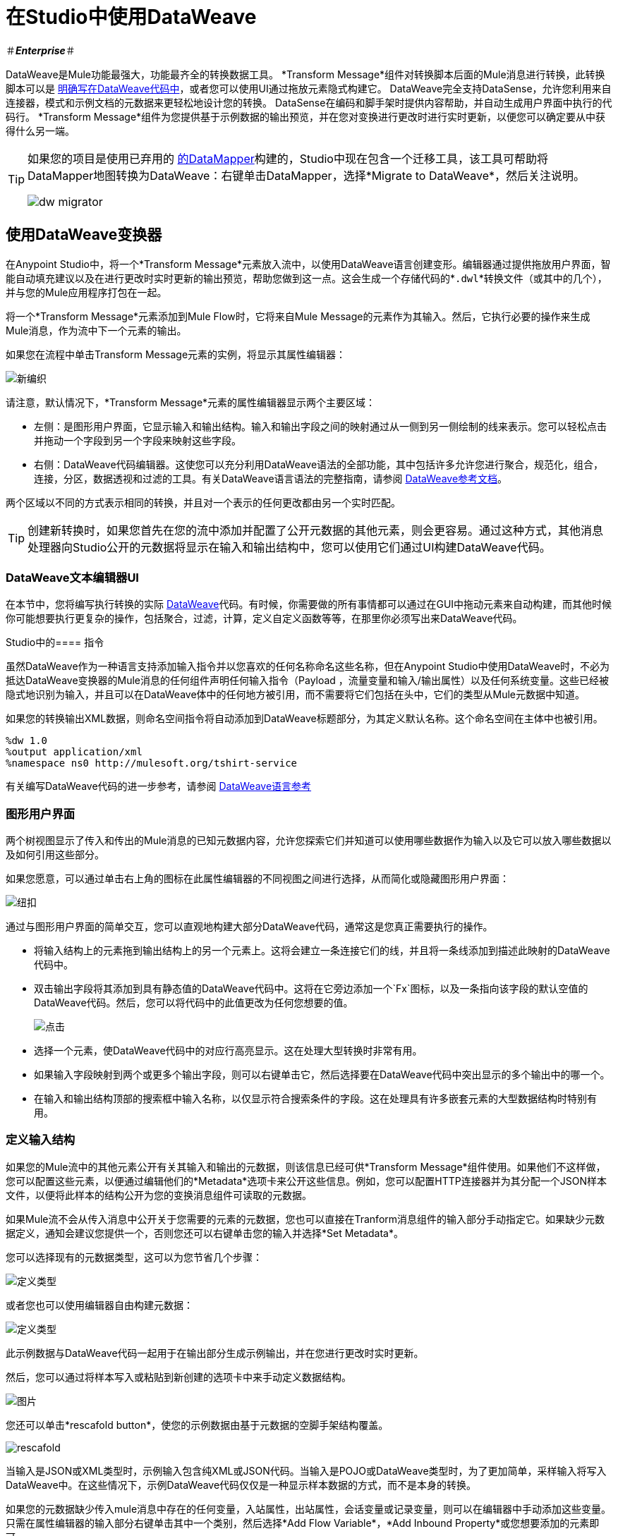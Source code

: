 = 在Studio中使用DataWeave
:keywords: studio, anypoint, esb, transform, transformer, format, aggregate, rename, split, filter convert, xml, json, csv, pojo, java object, metadata, dataweave, data weave, datamapper, dwl, dfl, dw, output structure, input structure, map, mapping

＃*_Enterprise_*＃

DataWeave是Mule功能最强大，功能最齐全的转换数据工具。 *Transform Message*组件对转换脚本后面的Mule消息进行转换，此转换脚本可以是 link:/mule-user-guide/v/3.7/dataweave-reference-documentation[明确写在DataWeave代码中]，或者您可以使用UI通过拖放元素隐式构建它。 DataWeave完全支持DataSense，允许您利用来自连接器，模式和示例文档的元数据来更轻松地设计您的转换。 DataSense在编码和脚手架时提供内容帮助，并自动生成用户界面中执行的代码行。 *Transform Message*组件为您提供基于示例数据的输出预览，并在您对变换进行更改时进行实时更新，以便您可以确定要从中获得什么另一端。


[TIP]
====
如果您的项目是使用已弃用的 link:/anypoint-studio/v/5/datamapper-user-guide-and-reference[的DataMapper]构建的，Studio中现在包含一个迁移工具，该工具可帮助将DataMapper地图转换为DataWeave：右键单击DataMapper，选择*Migrate to DataWeave*，然后关注说明。

image:dw_migrator_script.png[dw migrator]
====


== 使用DataWeave变换器

在Anypoint Studio中，将一个*Transform Message*元素放入流中，以使用DataWeave语言创建变形。编辑器通过提供拖放用户界面，智能自动填充建议以及在进行更改时实时更新的输出预览，帮助您做到这一点。这会生成一个存储代码的*`.dwl`*转换文件（或其中的几个），并与您的Mule应用程序打包在一起。

将一个*Transform Message*元素添加到Mule Flow时，它将来自Mule Message的元素作为其输入。然后，它执行必要的操作来生成Mule消息，作为流中下一个元素的输出。

如果您在流程中单击Transform Message元素的实例，将显示其属性编辑器：

image:dw_new_mapping.png[新编织]

请注意，默认情况下，*Transform Message*元素的属性编辑器显示两个主要区域：

* 左侧：是图形用户界面，它显示输入和输出结构。输入和输出字段之间的映射通过从一侧到另一侧绘制的线来表示。您可以轻松点击并拖动一个字段到另一个字段来映射这些字段。
* 右侧：DataWeave代码编辑器。这使您可以充分利用DataWeave语法的全部功能，其中包括许多允许您进行聚合，规范化，组合，连接，分区，数据透视和过滤的工具。有关DataWeave语言语法的完整指南，请参阅 link:/mule-user-guide/v/3.7/dataweave-reference-documentation[DataWeave参考文档]。

两个区域以不同的方式表示相同的转换，并且对一个表示的任何更改都由另一个实时匹配。

[TIP]
创建新转换时，如果您首先在您的流中添加并配置了公开元数据的其他元素，则会更容易。通过这种方式，其他消息处理器向Studio公开的元数据将显示在输入和输出结构中，您可以使用它们通过UI构建DataWeave代码。

===  DataWeave文本编辑器UI

在本节中，您将编写执行转换的实际 link:/mule-user-guide/v/3.7/dataweave-reference-documentation[DataWeave]代码。有时候，你需要做的所有事情都可以通过在GUI中拖动元素来自动构建，而其他时候你可能想要执行更复杂的操作，包括聚合，过滤，计算，定义自定义函数等等，在那里你必须写出来DataWeave代码。

Studio中的==== 指令


虽然DataWeave作为一种语言支持添加输入指令并以您喜欢的任何名称命名这些名称，但在Anypoint Studio中使用DataWeave时，不必为抵达DataWeave变换器的Mule消息的任何组件声明任何输入指令（Payload ，流量变量和输入/输出属性）以及任何系统变量。这些已经被隐式地识别为输入，并且可以在DataWeave体中的任何地方被引用，而不需要将它们包括在头中，它们的类型从Mule元数据中知道。


如果您的转换输出XML数据，则命名空间指令将自动添加到DataWeave标题部分，为其定义默认名称。这个命名空间在主体中也被引用。

----
%dw 1.0
%output application/xml
%namespace ns0 http://mulesoft.org/tshirt-service
----

有关编写DataWeave代码的进一步参考，请参阅 link:/mule-user-guide/v/3.7/dataweave-reference-documentation[DataWeave语言参考]



=== 图形用户界面


两个树视图显示了传入和传出的Mule消息的已知元数据内容，允许您探索它们并知道可以使用哪些数据作为输入以及它可以放入哪些数据以及如何引用这些部分。

如果您愿意，可以通过单击右上角的图标在此属性编辑器的不同视图之间进行选择，从而简化或隐藏图形用户界面：

image:dw_buttons.png[纽扣]


通过与图形用户界面的简单交互，您可以直观地构建大部分DataWeave代码，通常这是您真正需要执行的操作。

* 将输入结构上的元素拖到输出结构上的另一个元素上。这将会建立一条连接它们的线，并且将一条线添加到描述此映射的DataWeave代码中。
* 双击输出字段将其添加到具有静态值的DataWeave代码中。这将在它旁边添加一个`Fx`图标，以及一条指向该字段的默认空值的DataWeave代码。然后，您可以将代码中的此值更改为任何您想要的值。
+
image:dw_click.png[点击]
+
* 选择一个元素，使DataWeave代码中的对应行高亮显示。这在处理大型转换时非常有用。
* 如果输入字段映射到两个或更多个输出字段，则可以右键单击它，然后选择要在DataWeave代码中突出显示的多个输出中的哪一个。
* 在输入和输出结构顶部的搜索框中输入名称，以仅显示符合搜索条件的字段。这在处理具有许多嵌套元素的大型数据结构时特别有用。


=== 定义输入结构

如果您的Mule流中的其他元素公开有关其输入和输出的元数据，则该信息已经可供*Transform Message*组件使用。如果他们不这样做，您可以配置这些元素，以便通过编辑他们的*Metadata*选项卡来公开这些信息。例如，您可以配置HTTP连接器并为其分配一个JSON样本文件，以便将此样本的结构公开为您的变换消息组件可读取的元数据。

如果Mule流不会从传入消息中公开关于您需要的元素的元数据，您也可以直接在Tranform消息组件的输入部分手动指定它。如果缺少元数据定义，通知会建议您提供一个，否则您还可以右键单击您的输入并选择*Set Metadata*。

您可以选择现有的元数据类型，这可以为您节省几个步骤：

image:dw_define_type1.png[定义类型]

或者您也可以使用编辑器自由构建元数据：

image:dw_define_type2.png[定义类型]

此示例数据与DataWeave代码一起用于在输出部分生成示例输出，并在您进行更改时实时更新。


然后，您可以通过将样本写入或粘贴到新创建的选项卡中来手动定义数据结构。

image:input_payload_2.png[图片]

您还可以单击*rescafold button*，使您的示例数据由基于元数据的空脚手架结构覆盖。

image:input_payload_rescafold.png[rescafold]


当输入是JSON或XML类型时，示例输入包含纯XML或JSON代码。当输入是POJO或DataWeave类型时，为了更加简单，采样输入将写入DataWeave中。在这些情况下，示例DataWeave代码仅仅是一种显示样本数据的方式，而不是本身的转换。

如果您的元数据缺少传入mule消息中存在的任何变量，入站属性，出站属性，会话变量或记录变量，则可以在编辑器中手动添加这些变量。只需在属性编辑器的输入部分右键单击其中一个类别，然后选择*Add Flow Variable*，*Add Inbound Property*或您想要添加的元素即可。


==== 明确定义MIME类型

默认情况下，DataWeave应该能够识别来自元数据的输入类型。如果您必须明确定义输入负载类型，请使用XML标记中的`mimeType`属性，如下例所示：

[source,xml, linenums]
----
<dw:transform-message doc:name="Transform Message">
	<dw:input-payload mimeType="text/json" />
	<dw:set-payload>
	<![CDATA[%dw 1.0
	%output application/java
	---
	{
		// YOUR DW SCRIPT
	}
	]]>
	</dw:set-payload>
</dw:transform-message>
----


如果您不提供此属性，DataWeave将尝试从元数据中读取有效载荷MIME类型。
如果它未被声明或不被理解，它将默认为'application / java'，将会记录一条警告。


==== 配置CSV阅读器

一些输入格式（如CSV）允许您定义具有使DataWeave解析输入不同的特定属性的阅读器。

您可以指定任何特殊字符作为分隔字段，切换引号或转义引号的指示符。确保您知道输入中使用了什么特殊字符，以便DataWeave可以正确解释它。

image:edit_input_reader2.png[图片]

在定义CSV类型的输入时，可以将一些可选参数添加到输入伪指令中，以定制数据解析的方式。

*  `header`：布尔值，用于定义数据中的第一行是否包含标题
*  `separator`：默认分隔字段`','`的字符
*  `quote`：默认情况下定义引用文本的字符`" "`
*  `escape`：默认情况下用于引号的字符`/`

[NOTE]
====
当`header=true`时，您可以通过名称在任何地方访问输入内的字段。例如：`in0.userName`。

当`header=false`时，您必须按索引访问字段，首先引用该条目然后再引用该字段，例如：`in0[107][2]`
====

您可以通过编辑XML代码或通过UI来设置这些属性：

[tabs]
------
[tab,title="Studio Visual Editor"]
....

In Anypoint Studio, there are two ways to set this up. You can either set the parameters of the CSV input through the Transform Message component itself or by setting it up on the component of your Mule flow that actually brings this information in.

On the Transform Message component, left-click on the element in the input structure and select *Reader Configuration*.
+
image:dw_reader_configuration.png[reader]

[TIP]
This option won't be available if the type of the input doesn't allow for this kind of configuration. If the payload is of type `unknown`, you must change its type first. Do this by configuring the elements that come prior to your Transform Data element in the flow, for example configuring an HTTP Listener Connector's Metadata tab so that it explicitly declares that it outputs CSV data.

On the component that brings the input into the flow (eg: an HTTP Connector, FTP Connector, etc), select it, pick the `Metadata` tab, and click `Add Metadata` to provide the details about the incoming data structure.

....
[tab,title="XML Editor"]
....

In the XML editor, if you want to parse CSV inputs with custom modifiers, you must set these up as child elements of the DataWeave component, like in the example below:

[source, xml, linenums]
----
<dw:input-payload doc:sample="list_csv.csv" mimeType="text/csv" >
    <dw:reader-property name="separator" value="|"/>
    <dw:reader-property name="header" value="false"/>
</dw:input-payload>
----


[source,xml,linenums]
----
	 <dw:transform-message metadata:id="33a08359-5085-47d3-aa5f-c7dd98bb9c61"
	 			doc:name="Transform Message">
 			<dw:input-payload>
 			    <!-- Boolean that defines if the first line in the data contains headers -->
 				<dw:reader-property name="header" value="false" />
 				<!-- Character that separates fields, `','` by default -->
 				<dw:reader-property name="separator" value="," />
 				<!-- Character that defines quoted text, `" "` by default -->
 				<dw:reader-property name="quote" value="&quot;" />
 				<!-- Character that escapes quotes, `\` by default -->
 				<dw:reader-property name="escape" value="\" />
 			</dw:input-payload>
 			<dw:set-payload>
                <![CDATA[
                    %dw 1.0
                    %output application/java
                    ---
                    // Your transformation script goes here
                ]]>
            </dw:set-payload>
     </dw:transform-message>
----





....
------


[NOTE]
DataWeave不支持在其标题中包含多行的CSV输入


=== 预览部分

您可以点击编辑器右上角的*Preview*按钮启用预览部分。

image:dw_buttons.png[纽扣]

本节提供了一个样本输出，它通过获取您提供的样本输入并通过DataWeave变换对其进行变换而构建。在您对DataWeave代码进行更改时，请注意输出数据结构如何更改。如果您的变压器有多个输出，则*Preview*部分将显示与当前所选变换相对应的一个。

=== 查看错误

为了评估您的DataWeave代码的语法，您必须启用*Preview Section*。启用此功能后，将标记任何语法错误。在DataWeave代码上方，可以打开一个额外的错误通知以显示更多细节。

image:dw_errors.png[错误]
如果您单击此通知，将打开一个窗口，详细说明代码中的每个错误及其原因。

image:dw_errors2.png[错误]


=== 处理多个输出

单个变换消息元素可以形成输出Mule消息的几个不同组件。这些输出组件中的每一个都必须在单独的`.dwl`文件中定义，并写入Transform部分的单独选项卡中。例如，在一个选项卡中，您可能正在定义有效内容内容，另一个是出站属性的内容，这些都将成为相同输出Mule消息的一部分。

要添加新输出，请打开DataWeave代码上方的下拉菜单，默认情况下应该显示*Payload*。

image:dw_multiple_outputs_first.png[多个输出]

然后选择*Add New Target*。

image:dw_new_target.png[新的目标]

然后，您必须在输出Mule消息中指定放置此新DataWeave变换输出的位置。如果你正在创建一个新的变量或属性，你还必须为它设置一个名称。

image:dw_new_variable.png[新变量]

在Studio的XML编辑器中，您可以通过在`dw:transform-message`组件内添加多个子元素来实现这一点。

[source, xml, linenums]
----
<dw:transform-message>
	<dw:set-payload resource="classpath:path/transform.dwl"/>
	<dw:set-variable variableName="myVariable" resource="classpath:path/transform.dwl"/>
	<dw:set-session-variable variableName="mySessionVariable" resource="classpath:path/transform.dwl"/>
</dw:transform-message>
----

=== 将DataWeave代码保存在单独的文件中

默认情况下，DataWeave代码在Mule XML文件中内联表示。如果您希望将其保存在单独的文件中并让XML引用此文件，则可以通过DataWeave UI轻松完成此操作。
为了将DataWeave代码导出到.dwl文件，您需要执行以下操作：

* 点击定义输出的DataWeave代码上方的下拉菜单，默认应该说'Payload'
+
image:dataweave-externalfile1.png[外部文件1]
+
* 选择“编辑当前目标”
* 选择“文件”单选按钮
+
image:dataweave-externalfile2.png[外部文件2]
+
* 为您的`.dwl`文件输入一个名称
* 单击确定

将在包含DataWeave代码的项目的'src / main / resources'文件夹下创建一个文件。


== 在其他地方使用DataWeave语言

Mule中支持 link:/mule-user-guide/v/3.7/mule-expression-language-mel[骡子表达语言]的所有组件也支持用DataWeave Language编写的表达式。要调用用DataWeave语言编写的表达式，只需调用`dw()`函数，表达式将返回任何转换输出。

在这个函数中定义的DataWeave表达式就像在Transform Message元素中定义的那样工作，唯一的区别是输出返回到表达式的结果中，无论它在哪里。

[NOTE]
您在此函数中编写的DataWeave表达式必须包含在"quotation marks"中

例如，您可以定义一个自定义对象并使用有效载荷中的元素填充它：

[source,code]
----
dw("myobject:{id:payload.accountid, user:payload.user}")
----

可以在MEL表达式内的Logger中添加相同的表达式，以打印出其结果：

[source,code]
----
#[dw("myobject:{id:payload.accountid, user:payload.user}")]
----


== 从DataWeave代码调用全局MEL函数

如果您在Mule项目中定义全局 link:/mule-user-guide/v/3.7/mule-expression-language-mel[骡子表达语言]（MEL）函数，则可以在DataWeave代码中的任何位置调用它，而无需任何特殊语法。

要创建一个这样的全局函数，您必须编辑您的Mule项目的XML文件，并在定义任何流之前，将以下必须放置在全局元素部分中的标记集合中要定义的任何函数括起来。

[source, xml, linenums]
----
<configuration doc:name="Configuration">
     <expression-language>
         <global-functions>

         </global-functions>
     </expression-language>
 </configuration>
----


在这个空间中，您可以使用任何MEL表达式来定义自定义函数，例如：

[source, xml, linenums]
----
<configuration doc:name="Configuration">
     <expression-language>
         <global-functions>
             def newUser() {
                 return ["name" : "mariano"]
             }
             def upperName(user) {
                 return user.name.toUpperCase()
             }
         </global-functions>
     </expression-language>
 </configuration>
----


有了这个，在Transform Message元素的DataWeave代码中，您可以参考这些函数。请注意，这些函数的输入和输出甚至可以是对象和数组。

[source, ruby, linenums]
----
%dw 1.0
%output application/json
---
{
  "foo" :  newUser(),
  "bar":  upperName(newUser())
}
----


即使有了这些外部功能，您也应该可以预览此变换的输出，并在编辑时实时更新。


== 另请参阅

*  link:/mule-user-guide/v/3.7/dataweave-reference-documentation[DataWeave参考文档]
*  link:/mule-user-guide/v/3.7/dataweave-tutorial[DataWeave教程]
*  link:/mule-user-guide/v/3.7/dataweave-examples[DataWeave例子]
